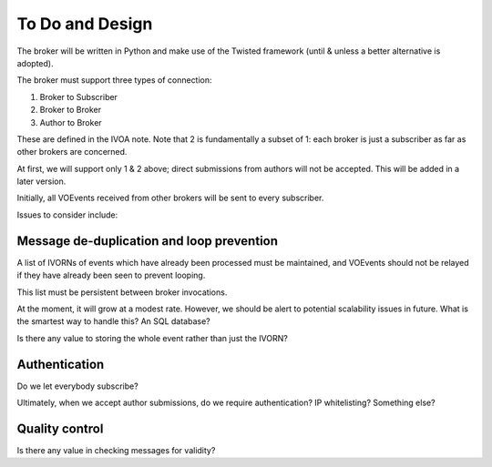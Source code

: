 ================
To Do and Design
================

The broker will be written in Python and make use of the Twisted framework
(until & unless a better alternative is adopted).

The broker must support three types of connection:

1. Broker to Subscriber
2. Broker to Broker
3. Author to Broker

These are defined in the IVOA note. Note that 2 is fundamentally a subset of
1: each broker is just a subscriber as far as other brokers are concerned.

At first, we will support only 1 & 2 above; direct submissions from authors
will not be accepted. This will be added in a later version.

Initially, all VOEvents received from other brokers will be sent to every
subscriber.

Issues to consider include:

Message de-duplication and loop prevention
------------------------------------------

A list of IVORNs of events which have already been processed must be
maintained, and VOEvents should not be relayed if they have already been seen
to prevent looping.

This list must be persistent between broker invocations.

At the moment, it will grow at a modest rate. However, we should be alert to
potential scalability issues in future. What is the smartest way to handle
this? An SQL database?

Is there any value to storing the whole event rather than just the IVORN?

Authentication
--------------

Do we let everybody subscribe?

Ultimately, when we accept author submissions, do we require authentication?
IP whitelisting? Something else?

Quality control
---------------

Is there any value in checking messages for validity?
